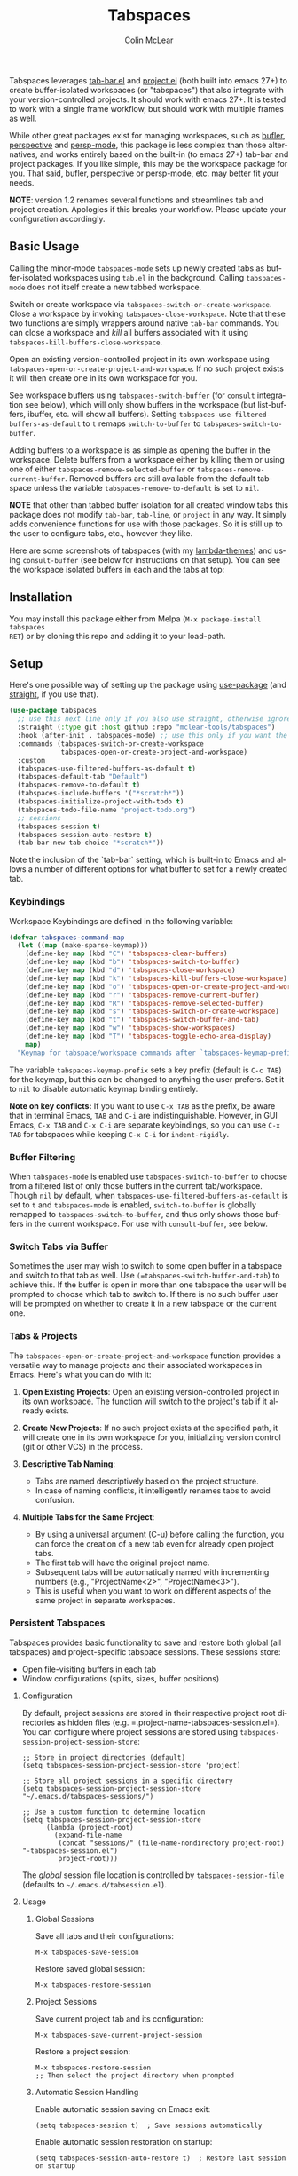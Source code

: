 #+title: Tabspaces
#+author: Colin McLear
#+language: en
#+export_file_name: tabspaces.texi
#+texinfo_filename: tabspaces.info
#+texinfo_dir_category: Emacs
#+texinfo_dir_title: Tabspaces: (tabspaces).
#+texinfo_dir_desc: Tabbed workspaces using tab-bar and project.el 

#+html: <a href="https://www.gnu.org/software/emacs/"><img alt="GNU Emacs" src="https://github.com/minad/corfu/blob/screenshots/emacs.svg?raw=true"/></a>
#+html: <a href="https://melpa.org/#/tabspaces"><img alt="MELPA" src="https://melpa.org/packages/tabspaces-badge.svg"/></a>
#+html: <a href="https://www.buymeacoffee.com/fxpy8fzgyxg" target="_blank"><img src="https://www.buymeacoffee.com/assets/img/custom_images/orange_img.png" alt="Buy Me A Coffee" style="height: 23px !important;width: 120px !important;box-shadow: 0px 3px 2px 0px rgba(190, 190, 190, 0.5) !important;-webkit-box-shadow: 0px 3px 2px 0px rgba(190, 190, 190, 0.5) !important;" ></a>


Tabspaces leverages [[https://github.com/emacs-mirror/emacs/blob/master/lisp/tab-bar.el][tab-bar.el]] and [[https://github.com/emacs-mirror/emacs/blob/master/lisp/progmodes/project.el][project.el]] (both built into emacs 27+) to
create buffer-isolated workspaces (or "tabspaces") that also integrate with your
version-controlled projects. It should work with emacs 27+. It is tested to work
with a single frame workflow, but should work with multiple frames as well. 

While other great packages exist for managing workspaces, such as [[https://github.com/alphapapa/bufler.el][bufler]],
[[https://github.com/nex3/perspective-el][perspective]] and [[https://github.com/Bad-ptr/persp-mode.el][persp-mode]], this package is less complex than those alternatives, and works
entirely based on the built-in (to emacs 27+) tab-bar and project packages. If
you like simple, this may be the workspace package for you. That said, bufler,
perspective or persp-mode, etc. may better fit your needs.

*NOTE*: version 1.2 renames several functions and streamlines tab and project
creation. Apologies if this breaks your workflow. Please update your configuration accordingly. 

** Basic Usage

Calling the minor-mode =tabspaces-mode= sets up newly created tabs as
buffer-isolated workspaces using =tab.el= in the background. Calling
=tabspaces-mode= does not itself create a new tabbed workspace. 

Switch or create workspace via =tabspaces-switch-or-create-workspace=. Close a
workspace by invoking =tabspaces-close-workspace=. Note that these two functions
are simply wrappers around native =tab-bar= commands. You can close a workspace
and /kill/ all buffers associated with it using
=tabspaces-kill-buffers-close-workspace=.

Open an existing version-controlled project in its own workspace using
=tabspaces-open-or-create-project-and-workspace=. If no such project exists it
will then create one in its own workspace for you.

See workspace buffers using =tabspaces-switch-buffer= (for =consult= integration see
below), which will only show buffers in the workspace (but list-buffers,
ibuffer, etc. will show all buffers). Setting
=tabspaces-use-filtered-buffers-as-default= to =t= remaps =switch-to-buffer= to
=tabspaces-switch-to-buffer=.

Adding buffers to a workspace is as simple as opening the buffer in
the workspace. Delete buffers from a workspace either by killing them or using
one of either =tabspaces-remove-selected-buffer= or
=tabspaces-remove-current-buffer=. Removed buffers are still available from the
default tabspace unless the variable =tabspaces-remove-to-default= is set to =nil=.

*NOTE* that other than tabbed buffer isolation for all created window tabs this
package does not modify =tab-bar=, =tab-line=, or =project= in any way. It simply adds
convenience functions for use with those packages. So it is still up to the user
to configure tabs, etc., however they like.

Here are some screenshots of tabspaces (with my [[https://github.com/Lambda-Emacs/lambda-themes][lambda-themes]]) and using =consult-buffer= (see below for instructions on that setup). You can see the workspace isolated buffers in each and the tabs at top:

#+ATTR_HTML: :width 85%
[[file:screenshots/tab-notes.png]]
#+ATTR_HTML: :width 85%
[[file:screenshots/tab-emacsd.png]]

** Installation

You may install this package either from Melpa (=M-x package-install tabspaces
RET=) or by cloning this repo and adding it to your load-path. 

** Setup

Here's one possible way of setting up the package using [[https://github.com/jwiegley/use-package][use-package]] (and
[[https://github.com/raxod502/straight.el][straight]], if you use that).

#+begin_src emacs-lisp
(use-package tabspaces
  ;; use this next line only if you also use straight, otherwise ignore it. 
  :straight (:type git :host github :repo "mclear-tools/tabspaces")
  :hook (after-init . tabspaces-mode) ;; use this only if you want the minor-mode loaded at startup. 
  :commands (tabspaces-switch-or-create-workspace
             tabspaces-open-or-create-project-and-workspace)
  :custom
  (tabspaces-use-filtered-buffers-as-default t)
  (tabspaces-default-tab "Default")
  (tabspaces-remove-to-default t)
  (tabspaces-include-buffers '("*scratch*"))
  (tabspaces-initialize-project-with-todo t)
  (tabspaces-todo-file-name "project-todo.org")
  ;; sessions
  (tabspaces-session t)
  (tabspaces-session-auto-restore t)
  (tab-bar-new-tab-choice "*scratch*"))
#+end_src

Note the inclusion of the `tab-bar` setting, which is built-in to Emacs and allows a number of different options for what buffer to set for a newly created tab. 

*** Keybindings 
Workspace Keybindings are defined in the following variable:

#+begin_src emacs-lisp
(defvar tabspaces-command-map
  (let ((map (make-sparse-keymap)))
    (define-key map (kbd "C") 'tabspaces-clear-buffers)
    (define-key map (kbd "b") 'tabspaces-switch-to-buffer)
    (define-key map (kbd "d") 'tabspaces-close-workspace)
    (define-key map (kbd "k") 'tabspaces-kill-buffers-close-workspace)
    (define-key map (kbd "o") 'tabspaces-open-or-create-project-and-workspace)
    (define-key map (kbd "r") 'tabspaces-remove-current-buffer)
    (define-key map (kbd "R") 'tabspaces-remove-selected-buffer)
    (define-key map (kbd "s") 'tabspaces-switch-or-create-workspace)
    (define-key map (kbd "t") 'tabspaces-switch-buffer-and-tab)
    (define-key map (kbd "w") 'tabspaces-show-workspaces)
    (define-key map (kbd "T") 'tabspaces-toggle-echo-area-display)
    map)
  "Keymap for tabspace/workspace commands after `tabspaces-keymap-prefix'.")
#+end_src

The variable =tabspaces-keymap-prefix= sets a key prefix (default is =C-c TAB=) for
the keymap, but this can be changed to anything the user prefers. Set it to =nil=
to disable automatic keymap binding entirely.

*Note on key conflicts:* If you want to use =C-x TAB= as the prefix, be aware that
in terminal Emacs, =TAB= and =C-i= are indistinguishable. However, in GUI Emacs,
=C-x TAB= and =C-x C-i= are separate keybindings, so you can use =C-x TAB= for
tabspaces while keeping =C-x C-i= for =indent-rigidly=.

*** Buffer Filtering

When =tabspaces-mode= is enabled use =tabspaces-switch-to-buffer= to choose from a
filtered list of only those buffers in the current tab/workspace. Though =nil= by
default, when =tabspaces-use-filtered-buffers-as-default= is set to =t= and
=tabspaces-mode= is enabled, =switch-to-buffer= is globally remapped to
=tabspaces-switch-to-buffer=, and thus only shows those buffers in the current
workspace. For use with =consult-buffer=, see below.

*** Switch Tabs via Buffer

Sometimes the user may wish to switch to some open buffer in a tabspace and switch to that tab as well. Use =(=tabspaces-switch-buffer-and-tab=) to achieve this. If the buffer is open in more than one tabspace the user will be prompted to choose which tab to switch to. If there is no such buffer user will be prompted on whether to create it in a new tabspace or the current one.

*** Tabs & Projects

The =tabspaces-open-or-create-project-and-workspace= function provides a
versatile way to manage projects and their associated workspaces in
Emacs. Here's what you can do with it:

1. *Open Existing Projects*: Open an existing version-controlled project
   in its own workspace. The function will switch to the project's tab
   if it already exists.

2. *Create New Projects*: If no such project exists at the specified
   path, it will create one in its own workspace for you, initializing
   version control (git or other VCS) in the process.

3. *Descriptive Tab Naming*:

    - Tabs are named descriptively based on the project structure.
    - In case of naming conflicts, it intelligently renames tabs to avoid
      confusion.
     
4. *Multiple Tabs for the Same Project*:

    - By using a universal argument (C-u) before calling the function,
      you can force the creation of a new tab even for already open project tabs.
    - The first tab will have the original project name.
    - Subsequent tabs will be automatically named with incrementing
      numbers (e.g., "ProjectName<2>", "ProjectName<3>").     
    - This is useful when you want to work on different aspects of the
      same project in separate workspaces.


*** Persistent Tabspaces

Tabspaces provides basic functionality to save and restore both global (all
tabspaces) and project-specific tabspace sessions. These sessions store:

- Open file-visiting buffers in each tab
- Window configurations (splits, sizes, buffer positions)

**** Configuration

By default, project sessions are stored in their respective project root
directories as hidden files (e.g. =.project-name-tabspaces-session.el=).
You can configure where project sessions are stored using
=tabspaces-session-project-session-store=:

#+begin_src elisp
;; Store in project directories (default)
(setq tabspaces-session-project-session-store 'project)

;; Store all project sessions in a specific directory
(setq tabspaces-session-project-session-store "~/.emacs.d/tabspaces-sessions/")

;; Use a custom function to determine location
(setq tabspaces-session-project-session-store
      (lambda (project-root)
        (expand-file-name 
         (concat "sessions/" (file-name-nondirectory project-root) "-tabspaces-session.el")
         project-root)))
#+end_src

The /global/ session file location is controlled by
=tabspaces-session-file= (defaults to =~/.emacs.d/tabsession.el=).

**** Usage
:PROPERTIES:
:CUSTOM_ID: usage
:END:
***** Global Sessions
:PROPERTIES:
:CUSTOM_ID: global-sessions
:END:
Save all tabs and their configurations:

#+begin_src elisp
M-x tabspaces-save-session
#+end_src

Restore saved global session:

#+begin_src elisp
M-x tabspaces-restore-session
#+end_src

***** Project Sessions
:PROPERTIES:
:CUSTOM_ID: project-sessions
:END:
Save current project tab and its configuration:

#+begin_src elisp
M-x tabspaces-save-current-project-session
#+end_src

Restore a project session:

#+begin_src elisp
M-x tabspaces-restore-session
;; Then select the project directory when prompted
#+end_src

***** Automatic Session Handling
:PROPERTIES:
:CUSTOM_ID: automatic-session-handling
:END:
Enable automatic session saving on Emacs exit:

#+begin_src elisp
(setq tabspaces-session t)  ; Save sessions automatically
#+end_src

Enable automatic session restoration on startup:

#+begin_src elisp
(setq tabspaces-session-auto-restore t)  ; Restore last session on startup
#+end_src

Project sessions can also be automatically restored when switching
projects using the provided project commands.


Rudimentary support for saving tabspaces across sessions has been implemented. Setting =tabspaces-session= to =t= ensures that all open tabspaces and file-visiting buffers are saved. These may either be restored interactively via =(tabspaces-restore-session)=, non-interactively via =(tabspaces--restore-session-on-startup)=, or they can be automatically opened when =(tabspaces-mode)= is activated if =tabspaces-session-auto-restore= is set to =t=. In addition, a particular project tabspace may be saved via =(tabspaces-save-current-project-session)=, and restored when the project is opened via =(tabspaces-open-or-create-project-and-workspace)=.

*** Additional Customization

**** Echo Area Display

Tabspaces can optionally display tabs in the echo area (bottom of the frame) instead of the top tab-bar. This feature provides a less visually prominent way to show workspace information.

#+begin_src emacs-lisp
;; Enable echo area tab display
(setq tabspaces-echo-area-enable t)

;; Customize idle delay (default is 1.0 seconds)
(setq tabspaces-echo-area-idle-delay 5.0)

;; Toggle echo area display (bound to C-c TAB T by default)
(tabspaces-toggle-echo-area-display)
#+end_src

When enabled, this feature:
- Hides the visual tab-bar at the top of the frame
- Shows formatted tabs in the echo area after the configured idle time
- Does not displace other messages or minibuffer content
- Maintains compatibility with existing tab-bar formatters and themes

The echo area display respects your existing tab formatting configuration and works seamlessly with features like SF Symbols for tab numbering.

You can also display workspaces in the echo area on demand using:
#+begin_src emacs-lisp
;; Show workspaces immediately (bound to C-c TAB w by default)
(tabspaces-show-workspaces)
#+end_src

This command shows all workspaces in the echo area without waiting for idle time or enabling the automatic display feature.

**** Consult

If you have [[https://github.com/minad/consult][consult]] installed you might want to implement the following in your
config to have workspace buffers in =consult-buffer=:

#+begin_src emacs-lisp
  ;; Filter Buffers for Consult-Buffer

  (with-eval-after-load 'consult
  ;; hide full buffer list (still available with "b" prefix)
  (consult-customize consult--source-buffer :hidden t :default nil)
  ;; set consult-workspace buffer list
  (defvar consult--source-workspace
    (list :name     "Workspace Buffers"
          :narrow   ?w
          :history  'buffer-name-history
          :category 'buffer
          :state    #'consult--buffer-state
          :default  t
          :items    (lambda () (consult--buffer-query
                           :predicate #'tabspaces--local-buffer-p
                           :sort 'visibility
                           :as #'buffer-name)))

    "Set workspace buffer list for consult-buffer.")
  (add-to-list 'consult-buffer-sources 'consult--source-workspace))
#+end_src

This should seamlessly integrate workspace buffers into =consult-buffer=,
displaying workspace buffers by default and all buffers when narrowing using
"b". Note that you can also see all project related buffers and files just by
narrowing with "p" in [[https://github.com/minad/consult#configuration][a default consult setup]].

*NOTE*: If you typically toggle between having =tabspaces-mode= active and inactive,
you may want to also include a hook function to turn off the
=consult--source-workspace= above and modify the visibility of
=consult--source-buffer=. You can do that with something like the following:

#+begin_src emacs-lisp
  (defun my--consult-tabspaces ()
    "Deactivate isolated buffers when not using tabspaces."
    (require 'consult)
    (cond (tabspaces-mode
           ;; hide full buffer list (still available with "b")
           (consult-customize consult--source-buffer :hidden t :default nil)
           (add-to-list 'consult-buffer-sources 'consult--source-workspace))
          (t
           ;; reset consult-buffer to show all buffers 
           (consult-customize consult--source-buffer :hidden nil :default t)
           (setq consult-buffer-sources (remove #'consult--source-workspace consult-buffer-sources)))))

  (add-hook 'tabspaces-mode-hook #'my--consult-tabspaces)           
#+end_src

**** Ivy

If you use ivy you can use this function to limit your buffer search to only
those in the tabspace.

#+begin_src emacs-lisp
(defun tabspaces-ivy-switch-buffer (buffer)
  "Display the local buffer BUFFER in the selected window.
This is the frame/tab-local equivilant to `switch-to-buffer'."
  (interactive
   (list
    (let ((blst (mapcar #'buffer-name (tabspaces-buffer-list))))
      (read-buffer
       "Switch to local buffer: " blst nil
       (lambda (b) (member (if (stringp b) b (car b)) blst))))))
  (ivy-switch-buffer buffer))
#+end_src

Alternatively, you may use the following function, which is basically a clone of =ivy-switch-buffer= (and thus uses ivy's own implementation framework), but with an additional predicate that only allows showing buffers from the current tabspace.

#+begin_src emacs-lisp
(defun tabspaces-ivy-switch-buffer ()
  "Switch to another buffer in the current tabspace."
  (interactive)
  (ivy-read "Switch to buffer: " #'internal-complete-buffer
            :predicate (when (tabspaces--current-tab-name)
                         (let ((local-buffers (tabspaces--buffer-list)))
                           (lambda (name-and-buffer)
                             (member (cdr name-and-buffer) local-buffers))))
            :keymap ivy-switch-buffer-map
            :preselect (buffer-name (other-buffer (current-buffer)))
            :action #'ivy--switch-buffer-action
            :matcher #'ivy--switch-buffer-matcher
            :caller 'ivy-switch-buffer))
#+end_src

**** Included Buffers

By default the =*scratch*= buffer is included in all workspaces. You can modify
which buffers are included by default by changing the value of
=tabspaces-include-buffers=.

If you want emacs to startup with a set of initial buffers in a workspace
(something I find works well) you could do something like the following:

#+begin_src emacs-lisp
  (defun my--tabspace-setup ()
    "Set up tabspace at startup."
    ;; Add *Messages* and *splash* to Tab \`Home\'
    (tabspaces-mode 1)
    (progn
      (tab-bar-rename-tab "Home")
      (when (get-buffer "*Messages*")
        (set-frame-parameter nil
                             'buffer-list
                             (cons (get-buffer "*Messages*")
                                   (frame-parameter nil 'buffer-list))))
      (when (get-buffer "*splash*")
        (set-frame-parameter nil
                             'buffer-list
                             (cons (get-buffer "*splash*")
                                   (frame-parameter nil 'buffer-list))))))

  (add-hook 'after-init-hook #'my--tabspace-setup)
#+end_src

**** File Per Project

By default Tabspaces will create a =project-todo.org= file at the root of the project
when creating a new workspace using =tabspaces-open-or-create-project-and-workspace=.

Use =tabspaces-todo-file-name= to change the name of that file, or =tabspaces-initialize-project-with-todo=
to disable this feature completely.


** Acknowledgments
Code for this package is derived from, or inspired by, a variety of sources.
These include:

- The original buffer filter function
   + https://www.rousette.org.uk/archives/using-the-tab-bar-in-emacs/
   + https://github.com/wamei/elscreen-separate-buffer-list/issues/8
   + https://github.com/kaz-yos/emacs
- Buffer filtering and removal
   + https://github.com/florommel/bufferlo
- Consult integration
   + https://github.com/minad/consult#multiple-sources
     
